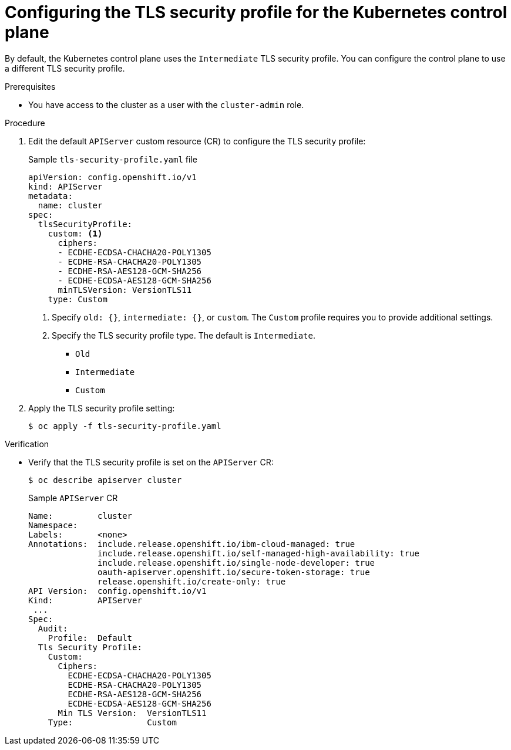 // Module included in the following assemblies:
//
// * security/tls-profiles.adoc

[id="tls-profiles-kubernetes-configuring_{context}"]
= Configuring the TLS security profile for the Kubernetes control plane

By default, the Kubernetes control plane uses the `Intermediate` TLS security profile. You can configure the control plane to use a different TLS security profile.

.Prerequisites

* You have access to the cluster as a user with the `cluster-admin` role.

.Procedure

. Edit the default `APIServer` custom resource (CR) to configure the TLS security profile:
+
.Sample `tls-security-profile.yaml` file
[source,yaml]
----
apiVersion: config.openshift.io/v1
kind: APIServer
metadata:
  name: cluster
spec:
  tlsSecurityProfile:
    custom: <1>
      ciphers:
      - ECDHE-ECDSA-CHACHA20-POLY1305
      - ECDHE-RSA-CHACHA20-POLY1305
      - ECDHE-RSA-AES128-GCM-SHA256
      - ECDHE-ECDSA-AES128-GCM-SHA256
      minTLSVersion: VersionTLS11
    type: Custom
----
<1> Specify `old: {}`, `intermediate: {}`, or `custom`. The `Custom` profile requires you to provide additional settings.
<2> Specify the TLS security profile type. The default is `Intermediate`.
* `Old`
* `Intermediate`
* `Custom`

. Apply the TLS security profile setting:
+
[source,terminal]
----
$ oc apply -f tls-security-profile.yaml
----

.Verification

* Verify that the TLS security profile is set on the `APIServer` CR:
+
[source,terminal]
----
$ oc describe apiserver cluster
----
+
.Sample `APIServer` CR
[source,yaml]
----
Name:         cluster
Namespace:
Labels:       <none>
Annotations:  include.release.openshift.io/ibm-cloud-managed: true
              include.release.openshift.io/self-managed-high-availability: true
              include.release.openshift.io/single-node-developer: true
              oauth-apiserver.openshift.io/secure-token-storage: true
              release.openshift.io/create-only: true
API Version:  config.openshift.io/v1
Kind:         APIServer
 ...
Spec:
  Audit:
    Profile:  Default
  Tls Security Profile:
    Custom:
      Ciphers:
        ECDHE-ECDSA-CHACHA20-POLY1305
        ECDHE-RSA-CHACHA20-POLY1305
        ECDHE-RSA-AES128-GCM-SHA256
        ECDHE-ECDSA-AES128-GCM-SHA256
      Min TLS Version:  VersionTLS11
    Type:               Custom
----
